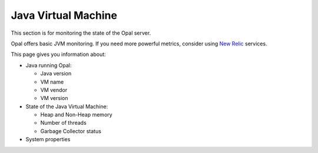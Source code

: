 Java Virtual Machine
====================

This section is for monitoring the state of the Opal server.

Opal offers basic JVM monitoring. If you need more powerful metrics, consider using `New Relic <http://newrelic.com/>`_ services.

This page gives you information about:

* Java running Opal:

  * Java version
  * VM name
  * VM vendor
  * VM version

* State of the Java Virtual Machine:

  * Heap and Non-Heap memory
  * Number of threads
  * Garbage Collector status

* System properties
